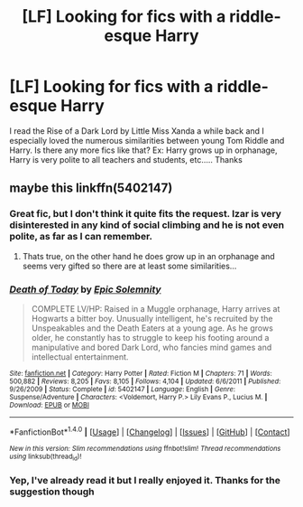 #+TITLE: [LF] Looking for fics with a riddle-esque Harry

* [LF] Looking for fics with a riddle-esque Harry
:PROPERTIES:
:Author: CloakedDarkness
:Score: 14
:DateUnix: 1517487140.0
:DateShort: 2018-Feb-01
:FlairText: Request
:END:
I read the Rise of a Dark Lord by Little Miss Xanda a while back and I especially loved the numerous similarities between young Tom Riddle and Harry. Is there any more fics like that? Ex: Harry grows up in orphanage, Harry is very polite to all teachers and students, etc..... Thanks


** maybe this linkffn(5402147)
:PROPERTIES:
:Author: natus92
:Score: 1
:DateUnix: 1517489750.0
:DateShort: 2018-Feb-01
:END:

*** Great fic, but I don't think it quite fits the request. Izar is very disinterested in any kind of social climbing and he is not even polite, as far as I can remember.
:PROPERTIES:
:Author: heavy__rain
:Score: 3
:DateUnix: 1517493489.0
:DateShort: 2018-Feb-01
:END:

**** Thats true, on the other hand he does grow up in an orphanage and seems very gifted so there are at least some similarities...
:PROPERTIES:
:Author: natus92
:Score: 1
:DateUnix: 1517494145.0
:DateShort: 2018-Feb-01
:END:


*** [[http://www.fanfiction.net/s/5402147/1/][*/Death of Today/*]] by [[https://www.fanfiction.net/u/2093991/Epic-Solemnity][/Epic Solemnity/]]

#+begin_quote
  COMPLETE LV/HP: Raised in a Muggle orphanage, Harry arrives at Hogwarts a bitter boy. Unusually intelligent, he's recruited by the Unspeakables and the Death Eaters at a young age. As he grows older, he constantly has to struggle to keep his footing around a manipulative and bored Dark Lord, who fancies mind games and intellectual entertainment.
#+end_quote

^{/Site/: [[http://www.fanfiction.net/][fanfiction.net]] *|* /Category/: Harry Potter *|* /Rated/: Fiction M *|* /Chapters/: 71 *|* /Words/: 500,882 *|* /Reviews/: 8,205 *|* /Favs/: 8,105 *|* /Follows/: 4,104 *|* /Updated/: 6/6/2011 *|* /Published/: 9/26/2009 *|* /Status/: Complete *|* /id/: 5402147 *|* /Language/: English *|* /Genre/: Suspense/Adventure *|* /Characters/: <Voldemort, Harry P.> Lily Evans P., Lucius M. *|* /Download/: [[http://www.ff2ebook.com/old/ffn-bot/index.php?id=5402147&source=ff&filetype=epub][EPUB]] or [[http://www.ff2ebook.com/old/ffn-bot/index.php?id=5402147&source=ff&filetype=mobi][MOBI]]}

--------------

*FanfictionBot*^{1.4.0} *|* [[[https://github.com/tusing/reddit-ffn-bot/wiki/Usage][Usage]]] | [[[https://github.com/tusing/reddit-ffn-bot/wiki/Changelog][Changelog]]] | [[[https://github.com/tusing/reddit-ffn-bot/issues/][Issues]]] | [[[https://github.com/tusing/reddit-ffn-bot/][GitHub]]] | [[[https://www.reddit.com/message/compose?to=tusing][Contact]]]

^{/New in this version: Slim recommendations using/ ffnbot!slim! /Thread recommendations using/ linksub(thread_id)!}
:PROPERTIES:
:Author: FanfictionBot
:Score: 2
:DateUnix: 1517489765.0
:DateShort: 2018-Feb-01
:END:


*** Yep, I've already read it but I really enjoyed it. Thanks for the suggestion though
:PROPERTIES:
:Author: CloakedDarkness
:Score: 2
:DateUnix: 1517581644.0
:DateShort: 2018-Feb-02
:END:
